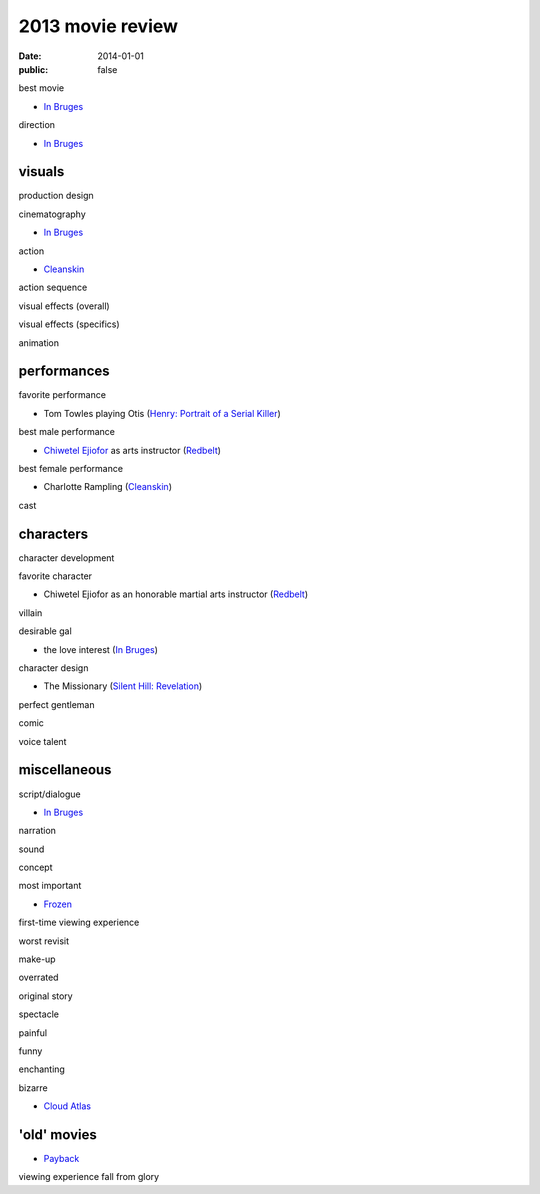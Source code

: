 2013 movie review
=================

:date: 2014-01-01
:public: false



best movie

* `In Bruges`_

direction

* `In Bruges`_


visuals
-------

production design

cinematography

* `In Bruges`_

action

* Cleanskin_

action sequence

visual effects (overall)

visual effects (specifics)

animation


performances
------------

favorite performance

* Tom Towles playing Otis (`Henry: Portrait of a Serial Killer`_)

best male performance

* `Chiwetel Ejiofor`_ as arts instructor (Redbelt_)

best female performance

* Charlotte Rampling (Cleanskin_)

cast


characters
----------

character development

favorite character

* Chiwetel Ejiofor as an honorable martial arts instructor (Redbelt_)

villain

desirable gal

* the love interest (`In Bruges`_)

character design

* The Missionary (`Silent Hill: Revelation`_)


perfect gentleman

comic

voice talent



miscellaneous
-------------

script/dialogue

* `In Bruges`_

narration

sound

concept

most important

* Frozen_

first-time viewing experience

worst revisit

make-up

overrated

original story

spectacle

painful

funny

enchanting

bizarre

* `Cloud Atlas`_


'old' movies
------------

* Payback_

viewing experience
fall from glory



.. _Payback: http://tshepang.net/payback-1999
.. _Cloud Atlas: http://tshepang.net/cloud-atlas-2012
.. _In Bruges: http://tshepang.net/in-bruges-2008
.. _`Silent Hill: Revelation`: http://tshepang.net/silent-hill-revelation-2012
.. _Frozen: http://movies.tshepang.net/frozen-2009
.. _Cleanskin: http://movies.tshepang.net/cleanskin-2012
.. _`Henry: Portrait of a Serial Killer`: http://movies.tshepang.net/henry-portrait-of-a-serial-killer
.. _Redbelt: http://movies.tshepang.net/redbelt-2007
.. _Chiwetel Ejiofor: http://en.wikipedia.org/wiki/Chiwetel_Ejiofor
